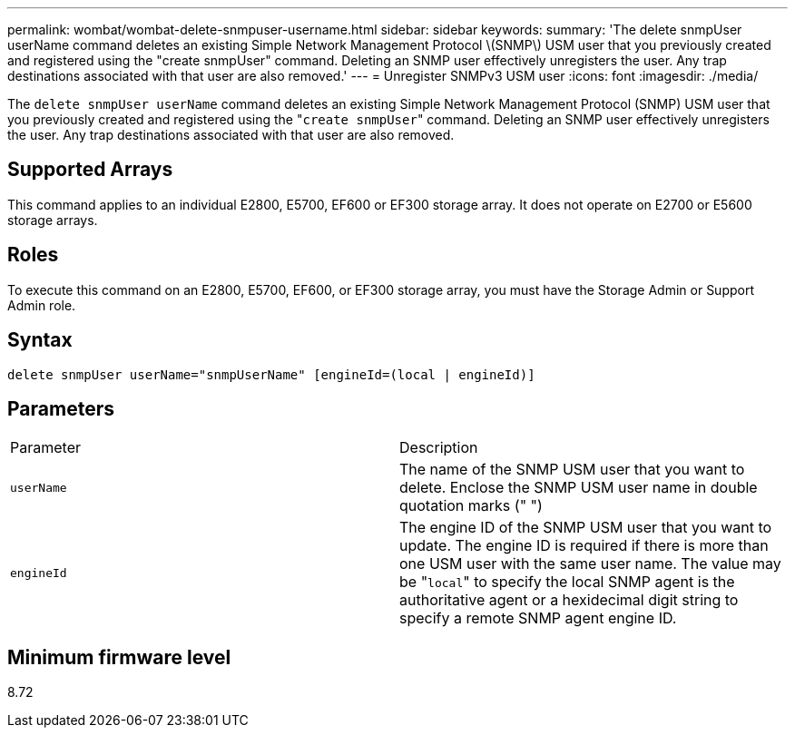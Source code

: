---
permalink: wombat/wombat-delete-snmpuser-username.html
sidebar: sidebar
keywords: 
summary: 'The delete snmpUser userName command deletes an existing Simple Network Management Protocol \(SNMP\) USM user that you previously created and registered using the "create snmpUser" command. Deleting an SNMP user effectively unregisters the user. Any trap destinations associated with that user are also removed.'
---
= Unregister SNMPv3 USM user
:icons: font
:imagesdir: ./media/

[.lead]
The `delete snmpUser userName` command deletes an existing Simple Network Management Protocol (SNMP) USM user that you previously created and registered using the "[.code]``create snmpUser``" command. Deleting an SNMP user effectively unregisters the user. Any trap destinations associated with that user are also removed.

== Supported Arrays

This command applies to an individual E2800, E5700, EF600 or EF300 storage array. It does not operate on E2700 or E5600 storage arrays.

== Roles

To execute this command on an E2800, E5700, EF600, or EF300 storage array, you must have the Storage Admin or Support Admin role.

== Syntax

----
delete snmpUser userName="snmpUserName" [engineId=(local | engineId)]
----

== Parameters

|===
| Parameter| Description
a|
`userName`
a|
The name of the SNMP USM user that you want to delete. Enclose the SNMP USM user name in double quotation marks (" ")
a|
`engineId`
a|
The engine ID of the SNMP USM user that you want to update. The engine ID is required if there is more than one USM user with the same user name. The value may be "[.code]``local``" to specify the local SNMP agent is the authoritative agent or a hexidecimal digit string to specify a remote SNMP agent engine ID.
|===

== Minimum firmware level

8.72

